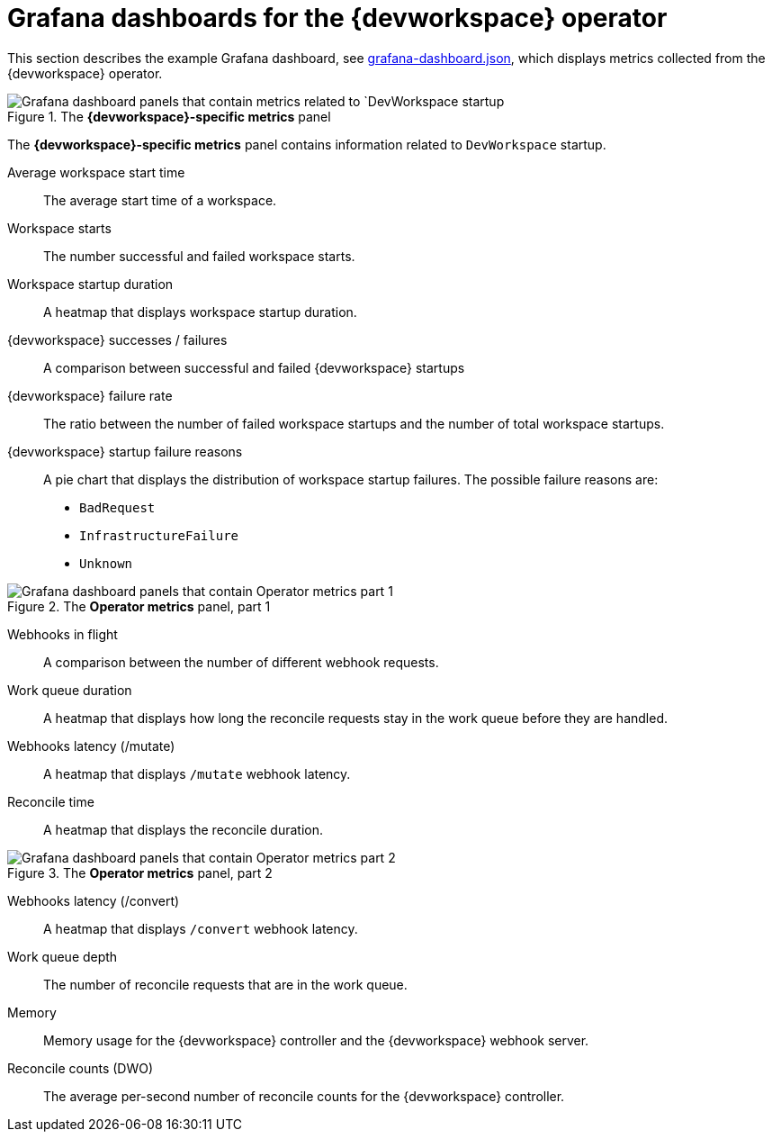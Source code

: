 [id="ref_grafana-dashboards-for-the-dev-workspace-operator_{context}"]
= Grafana dashboards for the {devworkspace} operator

This section describes the example Grafana dashboard, see link:https://github.com/devfile/devworkspace-operator/blob/main/docs/grafana/grafana-dashboard.json[grafana-dashboard.json], which displays metrics collected from the {devworkspace} operator.

.The *{devworkspace}-specific metrics* panel
image::monitoring/monitoring-dev-workspace-metrics-panel.png[Grafana dashboard panels that contain metrics related to `DevWorkspace startup]
The *{devworkspace}-specific metrics* panel contains information related to `DevWorkspace` startup.

Average workspace start time:: The average start time of a workspace.
Workspace starts:: The number successful and failed workspace starts.
Workspace startup duration:: A heatmap that displays workspace startup duration.
{devworkspace} successes / failures:: A comparison between successful and failed {devworkspace} startups
{devworkspace} failure rate:: The ratio between the number of failed workspace startups and the number of total workspace startups.
{devworkspace} startup failure reasons:: A pie chart that displays the distribution of workspace startup failures. The possible failure reasons are:
* `BadRequest`
* `InfrastructureFailure`
* `Unknown`

.The *Operator metrics* panel, part 1
image::monitoring/monitoring-dev-workspace-operator-metrics-panel-1.png[Grafana dashboard panels that contain Operator metrics part 1]

Webhooks in flight:: A comparison between the number of different webhook requests.
Work queue duration:: A heatmap that displays how long the reconcile requests stay in the work queue before they are handled.
Webhooks latency (/mutate):: A heatmap that displays `/mutate` webhook latency.
Reconcile time:: A heatmap that displays the reconcile duration.

.The *Operator metrics* panel, part 2
image::monitoring/monitoring-dev-workspace-operator-metrics-panel-2.png[Grafana dashboard panels that contain Operator metrics part 2]

Webhooks latency (/convert):: A heatmap that displays `/convert` webhook latency.
Work queue depth:: The number of reconcile requests that are in the work queue.
Memory:: Memory usage for the {devworkspace} controller and the {devworkspace} webhook server.
Reconcile counts (DWO):: The average per-second number of reconcile counts for the {devworkspace} controller.